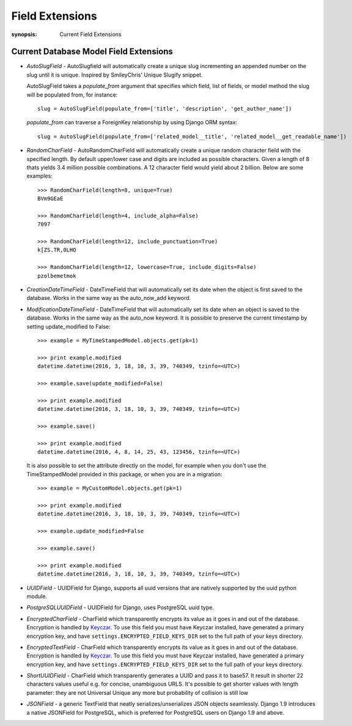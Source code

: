 Field Extensions
================

:synopsis: Current Field Extensions


Current Database Model Field Extensions
---------------------------------------

* *AutoSlugField* - AutoSlugfield will automatically create a unique slug
  incrementing an appended number on the slug until it is unique. Inspired by
  SmileyChris' Unique Slugify snippet.

  AutoSlugField takes a `populate_from` argument that specifies which field, list of
  fields, or model method the slug will be populated from, for instance::

    slug = AutoSlugField(populate_from=['title', 'description', 'get_author_name'])

  `populate_from` can traverse a ForeignKey relationship by using Django ORM syntax::

    slug = AutoSlugField(populate_from=['related_model__title', 'related_model__get_readable_name'])

* *RandomCharField* - AutoRandomCharField will automatically create a
  unique random character field with the specified length. By default
  upper/lower case and digits are included as possible characters. Given
  a length of 8 thats yields 3.4 million possible combinations. A 12
  character field would yield about 2 billion. Below are some examples::

    >>> RandomCharField(length=8, unique=True)
    BVm9GEaE

    >>> RandomCharField(length=4, include_alpha=False)
    7097

    >>> RandomCharField(length=12, include_punctuation=True)
    k[ZS.TR,0LHO

    >>> RandomCharField(length=12, lowercase=True, include_digits=False)
    pzolbemetmok

* *CreationDateTimeField* - DateTimeField that will automatically set its date
  when the object is first saved to the database. Works in the same way as the
  auto_now_add keyword.

* *ModificationDateTimeField* - DateTimeField that will automatically set its
  date when an object is saved to the database. Works in the same way as the
  auto_now keyword. It is possible to preserve the current timestamp by setting update_modified to False::

    >>> example = MyTimeStampedModel.objects.get(pk=1)

    >>> print example.modified
    datetime.datetime(2016, 3, 18, 10, 3, 39, 740349, tzinfo=<UTC>)

    >>> example.save(update_modified=False)

    >>> print example.modified
    datetime.datetime(2016, 3, 18, 10, 3, 39, 740349, tzinfo=<UTC>)

    >>> example.save()

    >>> print example.modified
    datetime.datetime(2016, 4, 8, 14, 25, 43, 123456, tzinfo=<UTC>)

  It is also possible to set the attribute directly on the model,
  for example when you don't use the TimeStampedModel provided in this package, or when you are in a migration::

    >>> example = MyCustomModel.objects.get(pk=1)

    >>> print example.modified
    datetime.datetime(2016, 3, 18, 10, 3, 39, 740349, tzinfo=<UTC>)

    >>> example.update_modified=False

    >>> example.save()

    >>> print example.modified
    datetime.datetime(2016, 3, 18, 10, 3, 39, 740349, tzinfo=<UTC>)

* *UUIDField* - UUIDField for Django, supports all uuid versions that are
  natively supported by the uuid python module.

  .. deprecated:: 1.4.7
     Django 1.8 features a native UUIDField. Django-Extensions will support *UUIDField* at the very least until Django 1.7 becomes unsupported.

* *PostgreSQLUUIDField* - UUIDField for Django, uses PostgreSQL uuid type.

  .. deprecated:: 1.4.7
     Django 1.8 features a native UUIDField. Django-Extensions will support *UUIDField* at the very least until Django 1.7 becomes unsupported.

* *EncryptedCharField* - CharField which transparently encrypts its value as it goes in and out of the database.  Encryption is handled by `Keyczar <http://www.keyczar.org/>`_.  To use this field you must have Keyczar installed, have generated a primary encryption key, and have ``settings.ENCRYPTED_FIELD_KEYS_DIR`` set to the full path of your keys directory.

* *EncryptedTextField* - CharField which transparently encrypts its value as it goes in and out of the database.  Encryption is handled by `Keyczar <http://www.keyczar.org/>`_.  To use this field you must have Keyczar installed, have generated a primary encryption key, and have ``settings.ENCRYPTED_FIELD_KEYS_DIR`` set to the full path of your keys directory.

* *ShortUUIDField* - CharField which transparently generates a UUID and pass it to base57. It result in shorter 22 characters values useful e.g. for concise, unambiguous URLS. It's possible to get shorter values with length parameter: they are not Universal Unique any more but probability of collision is still low

* *JSONField* - a generic TextField that neatly serializes/unserializes JSON objects seamlessly. Django 1.9 introduces a native JSONField for PostgreSQL, which is preferred for PostgreSQL users on Django 1.9 and above.

